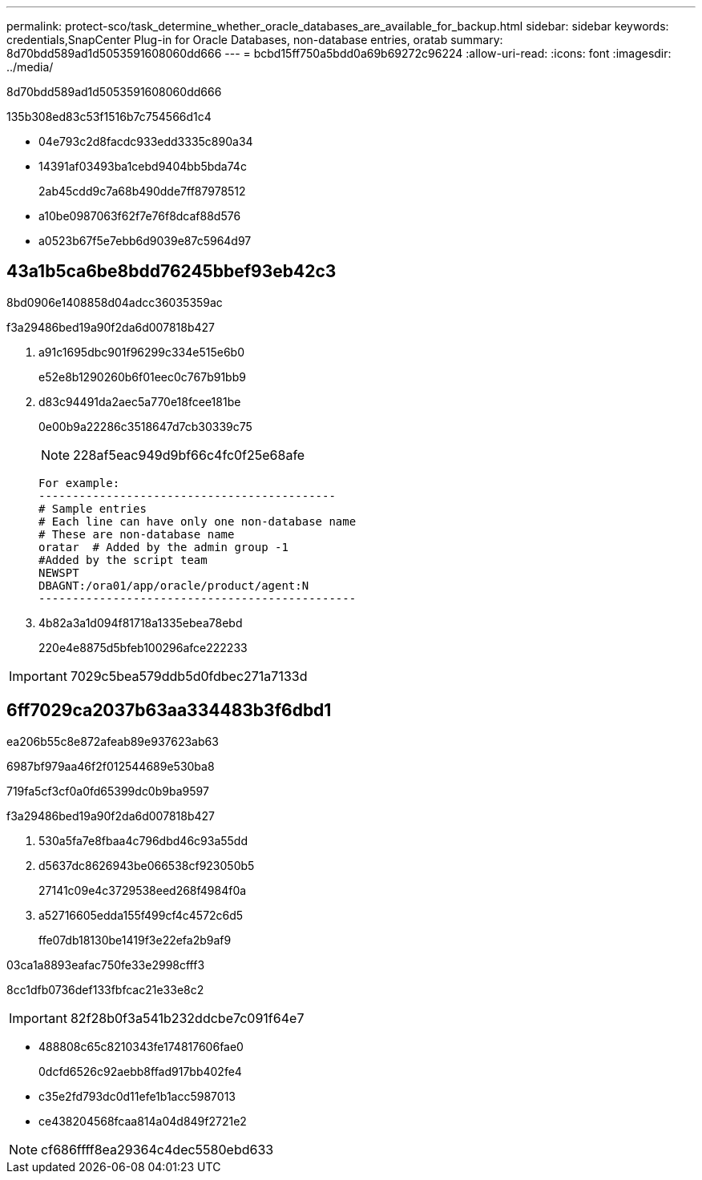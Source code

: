 ---
permalink: protect-sco/task_determine_whether_oracle_databases_are_available_for_backup.html 
sidebar: sidebar 
keywords: credentials,SnapCenter Plug-in for Oracle Databases, non-database entries, oratab 
summary: 8d70bdd589ad1d5053591608060dd666 
---
= bcbd15ff750a5bdd0a69b69272c96224
:allow-uri-read: 
:icons: font
:imagesdir: ../media/


[role="lead"]
8d70bdd589ad1d5053591608060dd666

.135b308ed83c53f1516b7c754566d1c4
* 04e793c2d8facdc933edd3335c890a34
* 14391af03493ba1cebd9404bb5bda74c
+
2ab45cdd9c7a68b490dde7ff87978512

* a10be0987063f62f7e76f8dcaf88d576
* a0523b67f5e7ebb6d9039e87c5964d97




== 43a1b5ca6be8bdd76245bbef93eb42c3

8bd0906e1408858d04adcc36035359ac

.f3a29486bed19a90f2da6d007818b427
. a91c1695dbc901f96299c334e515e6b0
+
e52e8b1290260b6f01eec0c767b91bb9

. d83c94491da2aec5a770e18fcee181be
+
0e00b9a22286c3518647d7cb30339c75

+

NOTE: 228af5eac949d9bf66c4fc0f25e68afe

+
....
For example:
--------------------------------------------
# Sample entries
# Each line can have only one non-database name
# These are non-database name
oratar  # Added by the admin group -1
#Added by the script team
NEWSPT
DBAGNT:/ora01/app/oracle/product/agent:N
-----------------------------------------------
....
. 4b82a3a1d094f81718a1335ebea78ebd
+
220e4e8875d5bfeb100296afce222233




IMPORTANT: 7029c5bea579ddb5d0fdbec271a7133d



== 6ff7029ca2037b63aa334483b3f6dbd1

ea206b55c8e872afeab89e937623ab63

6987bf979aa46f2f012544689e530ba8

719fa5cf3cf0a0fd65399dc0b9ba9597

.f3a29486bed19a90f2da6d007818b427
. 530a5fa7e8fbaa4c796dbd46c93a55dd
. d5637dc8626943be066538cf923050b5
+
27141c09e4c3729538eed268f4984f0a

. a52716605edda155f499cf4c4572c6d5
+
ffe07db18130be1419f3e22efa2b9af9



03ca1a8893eafac750fe33e2998cfff3

8cc1dfb0736def133fbfcac21e33e8c2


IMPORTANT: 82f28b0f3a541b232ddcbe7c091f64e7

* 488808c65c8210343fe174817606fae0
+
0dcfd6526c92aebb8ffad917bb402fe4

* c35e2fd793dc0d11efe1b1acc5987013
* ce438204568fcaa814a04d849f2721e2



NOTE: cf686ffff8ea29364c4dec5580ebd633
